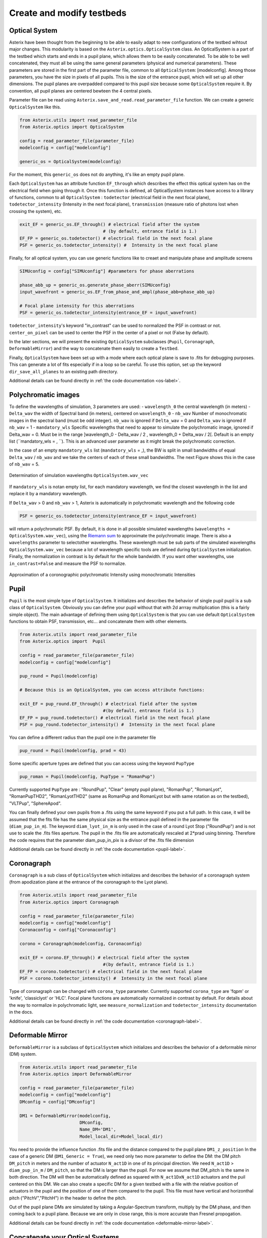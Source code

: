..  _create-my-testbed-label:

Create and modify testbeds
---------------------------

Optical System
+++++++++++++++++++++++

Asterix have been thought from the beginning to be able to easily adapt to new configurations of the testbed 
wihtout major changes. This modularity is based on the ``Asterix.optics.OpticalSystem`` class.
An OpticalSystem is a part of the testbed which starts and ends in a pupil plane, which allows them to be easily
concatenated. To be able to be well concatenated, they must all be using the same general parameters (physical 
and numerical parameters). These parameters are stored in the first part of the parameter file, common to 
all ``OpticalSystem``: [modelconfig].
Among those parameters, you have the size in pixels of all pupils. This is the size of the entrance pupil, which
will set up all other dimensions. The pupil planes are overpadded compared to this pupil size because 
some ``OpticalSystem`` require it. By convention, all pupil planes are centered bewteen the 4 central pixels.


Parameter file can be read using ``Asterix.save_and_read.read_parameter_file`` function. We can create a generic
``OpticalSystem`` like this.

.. code-block:: python
    
    from Asterix.utils import read_parameter_file
    from Asterix.optics import OpticalSystem

    config = read_parameter_file(parameter_file)
    modelconfig = config["modelconfig"]

    generic_os = OpticalSystem(modelconfig)


For the moment, this ``generic_os`` does not do anything, it's like an empty pupil plane. 

Each ``OpticalSystem`` has an attribute function ``EF_through`` which describes the effect this optical system has
on the electrical field when going through it. Once this function is defined, all OpticalSystem instances have access to
a library of functions, common to all ``OpticalSystem`` : ``todetector`` (electrical field in the next focal plane),
``todetector_intensity`` (Intensity in the next focal plane), ``transmission`` (measure ratio of photons lost
when crossing the system), etc.

.. code-block:: python
    
    exit_EF = generic_os.EF_through() # electrical field after the system 
                                    # (by default, entrance field is 1.)
    EF_FP = generic_os.todetector() # electrical field in the next focal plane
    PSF = generic_os.todetector_intensity() #  Intensity in the next focal plane


Finally, for all optical system, you can use generic functions like to creaet and manipulate phase and amplitude screens

.. code-block:: python
    
    SIMUconfig = config["SIMUconfig"] #parameters for phase aberrations

    phase_abb_up = generic_os.generate_phase_aberr(SIMUconfig)
    input_wavefront = generic_os.EF_from_phase_and_ampl(phase_abb=phase_abb_up)

    # Focal plane intensity for this aberrations
    PSF = generic_os.todetector_intensity(entrance_EF = input_wavefront)

``todetector_intensity``'s keyword "in_contrast" can be used to normalized the PSF in contrast or not. 
``center_on_pixel`` can be used to center the PSF in the center of a pixel or not (False by default).

In the later sections, we will present the existing ``OpticalSystem`` subclasses (``Pupil``,
``Coronagraph``, ``DeformableMirror``) and the
way to concatenate them easily to create a ``Testbed``.

Finally, ``OpticalSystem`` have been set up with a mode where each optical plane is save to .fits for debugging purposes.
This can generate a lot of fits especially if in a loop so be careful. 
To use this option, set up the keyword ``dir_save_all_planes`` to an existing path directory.

Additional details can be found directly in :ref:`the code documentation <os-label>`.

Polychromatic images
+++++++++++++++++++++++

To define the wavelengths of simulation, 3 parameters are used:
- ``wavelength_0`` the central wavelength (in meters)
- ``Delta_wav`` the width of Spectral band (in meters), centered on ``wavelength_0``
- ``nb_wav`` Number of monochromatic images in the spectral band (must be odd integer). ``nb_wav`` is ignored if ``Delta_wav`` = 0 and ``Delta_wav`` is ignored if ``nb_wav`` = 1
- ``mandatory_wls`` Specific wavelengths that need to appear to simulate the polychromatic image, ignored if Delta_wav = 0. Must be in the range ]wavelength_0 - Delta_wav / 2 , wavelength_0 + Delta_wav / 2[. Default is an empty list (``mandatory_wls =  , ``). This is an advanced user parameter as it might break the polychromatic correction.

In the case of an empty ``mandatory_wls`` list (``mandatory_wls`` = ,), the BW is split in small bandwidths of equal ``Delta_wav`` / ``nb_wav`` and 
we take the centers of each of these small bandwidths. The next Figure shows this in the case of ``nb_wav`` = 5.

.. figure:: source_images/wl_simu.png
    :scale: 30%
    :align: center

    Determination of simulation wavelengths ``OpticalSystem.wav_vec``

If ``mandatory_wls`` is notan empty list, for each mandatory wavelength, we find the closest wavelength in the list and replace it by a mandatory wavelength.

If  ``Delta_wav`` > 0 and ``nb_wav`` > 1, Asterix is automatically in polychromatic wavelength and the following code

.. code-block:: python
    
    PSF = generic_os.todetector_intensity(entrance_EF = input_wavefront)

will return a polychromatic PSF. By default, it is done in all possible simulated wavelengths
(``wavelengths = OpticalSystem.wav_vec``), using the `Riemann sum <https://en.wikipedia.org/wiki/Riemann_sum>`_ to approximate the polychromatic image.
There is also a ``wavelengths`` parameter to selectother wavelengths. These wavelength must be sub parts of the simulated wavelengths ``OpticalSystem.wav_vec``
because a lot of wavelength specific tools are defined during ``OpticalSystem`` initialization. Finally, the normalization in contrast
is by default for the whole bandwidth. If you want other wavelengths, use ``in_contrast=False`` and measure the PSF to normalize.


.. figure:: source_images/riemann_sum.png
    :scale: 30%
    :align: center

    Approximation of a coronographic polychromatic Intensity using monochromatic Intensities

Pupil
+++++++++++++++++++++++

``Pupil`` is the most simple type of ``OpticalSystem``. It initializes and describes the behavior
of single pupil pupil is a sub class of ``OpticalSystem``. Obviously you can define your pupil without that
with 2d arrray multiplication (this is a fairly simple object). The main advantage of defining them using 
``OpticalSystem`` is that you can use default ``OpticalSystem`` functions to obtain PSF, transmission, etc...
and concatenate them with other elements. 

.. code-block:: python
    
    from Asterix.utils import read_parameter_file
    from Asterix.optics import  Pupil

    config = read_parameter_file(parameter_file)
    modelconfig = config["modelconfig"]

    pup_round = Pupil(modelconfig)

    # Because this is an OpticalSystem, you can access attribute functions:
    
    exit_EF = pup_round.EF_through() # electrical field after the system 
                                    #(by default, entrance field is 1.)
    EF_FP = pup_round.todetector() # electrical field in the next focal plane
    PSF = pup_round.todetector_intensity() #  Intensity in the next focal plane


You can define a different radius than the pupil one in the parameter file

.. code-block:: python

    pup_round = Pupil(modelconfig, prad = 43)

Some specific aperture types are defined that you can access using the keyword ``PupType``

.. code-block:: python

    pup_roman = Pupil(modelconfig, PupType = "RomanPup")

Currently supported ``PupType`` are : "RoundPup", "Clear" (empty pupil plane), "RomanPup", "RomanLyot", "RomanPupTHD2", "RomanLyotTHD2" (same as RomanPup and RomanLyot but with same rotation as on the testbed), "VLTPup", "SphereApod".

You can finally defined your own pupils from a .fits using the same keyword if you put a full path. In this case, it will be assumed that the fits file 
has the same physical size as the entrance pupil defined in the parameter file (``diam_pup_in_m``). 
The keyword ``diam_lyot_in_m`` is only used in the case of a round Lyot Stop ("RoundPup") and is not use to scale the .fits files aperture.
The pupil in the .fits file are automatically rescaled at 2*prad using binning. Therefore the code requires that the parameter 
diam_pup_in_pix is a divisor of the .fits file dimension

Additional details can be found directly in :ref:`the code documentation <pupil-label>`.


Coronagraph
+++++++++++++++++++++++

``Coronagraph`` is a sub class of ``OpticalSystem`` which initializes and describes the behavior
of a coronagraph system (from apodization plane at the entrance of the coronagraph to the Lyot plane).


.. code-block:: python
    
    from Asterix.utils import read_parameter_file
    from Asterix.optics import Coronagraph

    config = read_parameter_file(parameter_file)
    modelconfig = config["modelconfig"]
    Coronaconfig = config["Coronaconfig"]

    corono = Coronagraph(modelconfig, Coronaconfig)
    
    exit_EF = corono.EF_through() # electrical field after the system 
                                    #(by default, entrance field is 1.)
    EF_FP = corono.todetector() # electrical field in the next focal plane
    PSF = corono.todetector_intensity() #  Intensity in the next focal plane

Type of coronagraph can be changed with ``corona_type`` parameter.  Currently supported ``corona_type`` 
are 'fqpm' or 'knife', 'classiclyot' or 'HLC'. Focal plane functions are automatically normalized in contrast
by default. For details about the way to normalize in polychromatic light, see ``measure_normalization`` 
and ``todetector_intensity`` documentation in the docs. 

Additional details can be found directly in :ref:`the code documentation <coronagraph-label>`.



Deformable Mirror
+++++++++++++++++++++++

``DeformableMirror`` is a subclass of ``OpticalSystem`` which initializes and describes the behavior
of a deformable mirror (DM) system. 


.. code-block:: python
    
    from Asterix.utils import read_parameter_file
    from Asterix.optics import DeformableMirror

    config = read_parameter_file(parameter_file)
    modelconfig = config["modelconfig"]
    DMconfig = config["DMconfig"]

    DM1 = DeformableMirror(modelconfig,
                           DMconfig,
                           Name_DM='DM1',
                           Model_local_dir=Model_local_dir)

You need to provide the influence function .fits file and the distance compared to the pupil plane ``DM1_z_position``
In the case of a generic DM (``DM1_Generic = True``), we need only two more parameter to define the DM: the DM pitch ``DM_pitch`` in meters and the number of actuator ``N_act1D`` in one of its principal direction.
We need ``N_act1D`` > ``diam_pup_in_m`` / ``DM_pitch``, so that the DM is larger than the pupil. For now we assume that DM_pitch is the same in both direction.
The DM will then be automatically defined as squared with ``N_act1DxN_act1D`` actuators and the puil centered on this DM.
We can also create a specific DM for a given testbed with a file with the relative position of actuators in the pupil
and the position of one of them compared to the pupil. This file must have vertical and horizonthal pitch ("PitchV","PitchH") in the header to define the pitch.

Out of the pupil plane DMs are simulated by taking a Angular-Spectrum transform, multiply by the DM phase, and then coming back to a pupil plane. 
Because we are only in close range, this is more accurate than Fresnel propogation.

Additional details can be found directly in :ref:`the code documentation <deformable-mirror-label>`.


Concatenate your Optical Systems
++++++++++++++++++++++++++++++++++++++++++++++

This is a particular subclass of Optical System, because we do not know what is inside
It can only be initialized by giving a list of Optical Systems and it will create a
"testbed" with contains all the Optical Systems and associated EF_through functions.

.. code-block:: python
    
    import from Asterix.utils import read_parameter_file
    from Asterix.optics import Pupil, Coronagraph, DeformableMirror, Testbed

    config = read_parameter_file(parameter_file)
    modelconfig = config["modelconfig"]
    Coronaconfig = config["Coronaconfig"]
    DMconfig = config["DMconfig"]

    pup_round = Pupil(modelconfig)

    DM34act = DeformableMirror(modelconfig,
                               DMconfig,
                               Name_DM='DM1',
                               Model_local_dir=Model_local_dir)

    DM32act = DeformableMirror(modelconfig,
                               DMconfig,
                               Name_DM='DM3',
                               Model_local_dir=Model_local_dir)

    corono = Coronagraph(modelconfig, Coronaconfig)
    # and then just concatenate
    testbed = Testbed([pup_round, DM34act, DM32act, corono],
                      ["entrancepupil", "DM1", "DM3", "corono"])



The whole point of this system is that it can be easily changed. For example, we can add another DM32act DM
just like that:

.. code-block:: python

    testbed = Testbed([pup_round, DM34act, DM32act, DM32act, corono],
                      ["entrancepupil", "DM1", "DM3", "DM4", "corono"])


or a specific pupil in the entrance plane of the coronagraph (e.g. like the Roman configuration).

.. code-block:: python

    pup_roman = Pupil(modelconfig, PupType = "RomanPup")
    testbed = Testbed([pup_round, DM34act, DM32act,pup_roman, corono],
                      ["entrancepupil", "DM1", "DM3", "romanpupil" , "corono"])
    
Additional details can be found directly in :ref:`the code documentation <testbed-label>`.
